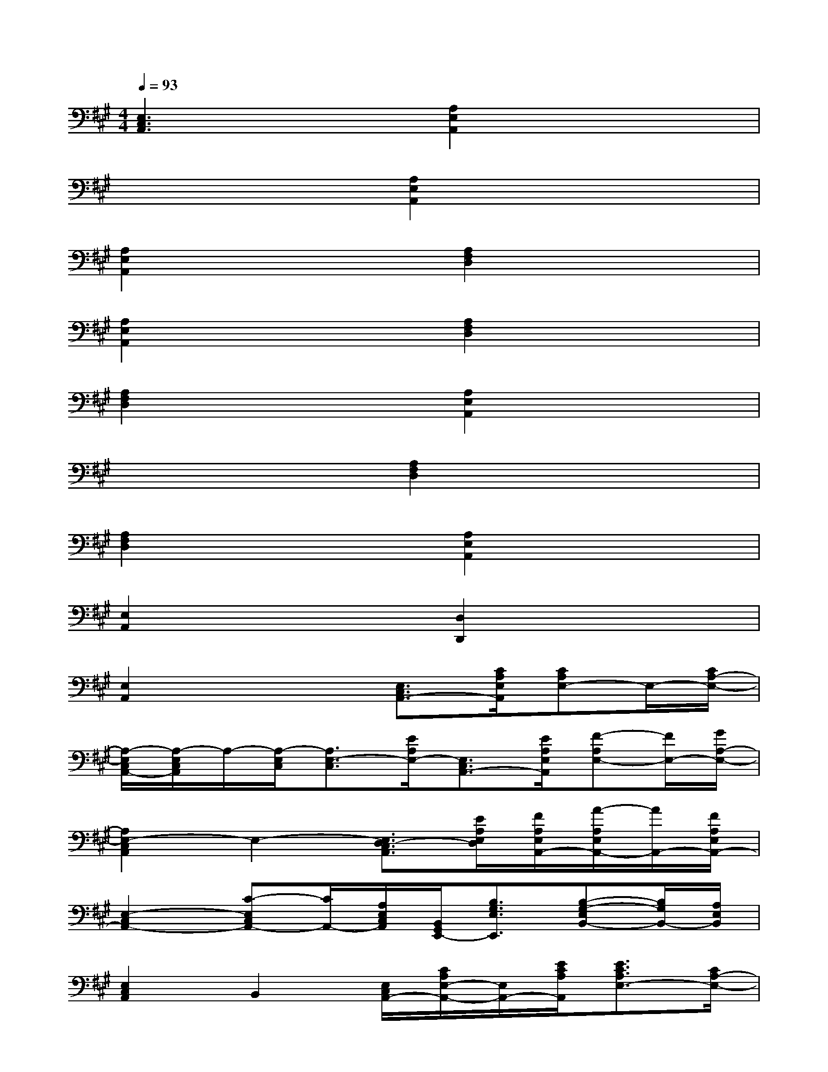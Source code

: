 X:1
T:
M:4/4
L:1/8
Q:1/4=93
K:A%3sharps
V:1
[E,3C,3A,,3]x[A,2E,2A,,2]x2|
x4[A,2E,2A,,2]x2|
[A,2E,2A,,2]x2[A,2F,2D,2]x2|
[A,2E,2A,,2]x2[A,2F,2D,2]x2|
[A,2F,2D,2]x2[A,2E,2A,,2]x2|
x4[A,2F,2D,2]x2|
[A,2F,2D,2]x2[A,2E,2A,,2]x2|
[E,2A,,2]x2[D,2D,,2]x2|
[E,2A,,2]x2[E,3/2C,3/2A,,3/2-][C/2A,/2E,/2A,,/2][CA,E,-]E,/2-[C/2A,/2-E,/2-]|
[A,/2-E,/2C,/2A,,/2-][A,/2-E,/2C,/2A,,/2]A,/2-[A,/2-E,/2C,/2][A,3/2E,3/2-C,3/2][E/2A,/2E,/2-][E,3/2C,3/2A,,3/2-][E/2A,/2E,/2A,,/2][F-A,E,-][F/2E,/2-][G/2A,/2-E,/2-]|
[A,2E,2-C,2A,,2]E,2-[E,3/2D,3/2-C,3/2A,,3/2][E/2A,/2E,/2D,/2][F/2A,/2E,/2A,,/2-][A/2-A,/2E,/2A,,/2-][A/2A,,/2-][F/2A,/2E,/2A,,/2-]|
[E,2-C,2A,,2-][C-E,C,A,,-][C/2A,,/2-][A,/2E,/2C,/2A,,/2][B,,/2G,,/2E,,/2-][B,3/2G,3/2E,3/2E,,3/2][B,-G,-E,B,,-][B,/2G,/2B,,/2-][A,/2E,/2B,,/2]|
[E,2C,2A,,2]B,,2[E,/2C,/2A,,/2-][C/2A,/2E,/2-A,,/2-][E,/2A,,/2-][E/2C/2A,/2A,,/2][E3/2C3/2A,3/2E,3/2-][C/2A,/2-E,/2-]|
[A,/2-E,/2C,/2A,,/2][A,3/2E,3/2-C,3/2]E,3/2-[E/2A,/2E,/2-][E,C,-A,,-][C,/2A,,/2-][E/2A,/2E,/2A,,/2][F3/2A,3/2E,3/2-][G/2A,/2-E,/2-]|
[A,2E,2-C,2A,,2]E,/2-[A/2A,/2E,/2-]E,/2-[A/2A,/2E,/2-][E,/2D,/2-C,/2A,,/2][E3/2A,3/2E,3/2D,3/2][F/2A,/2E,/2A,,/2-][A/2-A,/2E,/2A,,/2-][A/2A,,/2-][F/2A,/2E,/2A,,/2-]|
[E,2C,2A,,2E,,2][C-E,B,,-][C/2B,,/2-][A,/2E,/2-B,,/2-][E,/2-B,,/2-G,,/2-E,,/2-][B,/2-G,/2-E,/2-B,,/2G,,/2E,,/2][B,G,E,-][A,3/2E,3/2B,,3/2-][G,/2E,/2B,,/2]